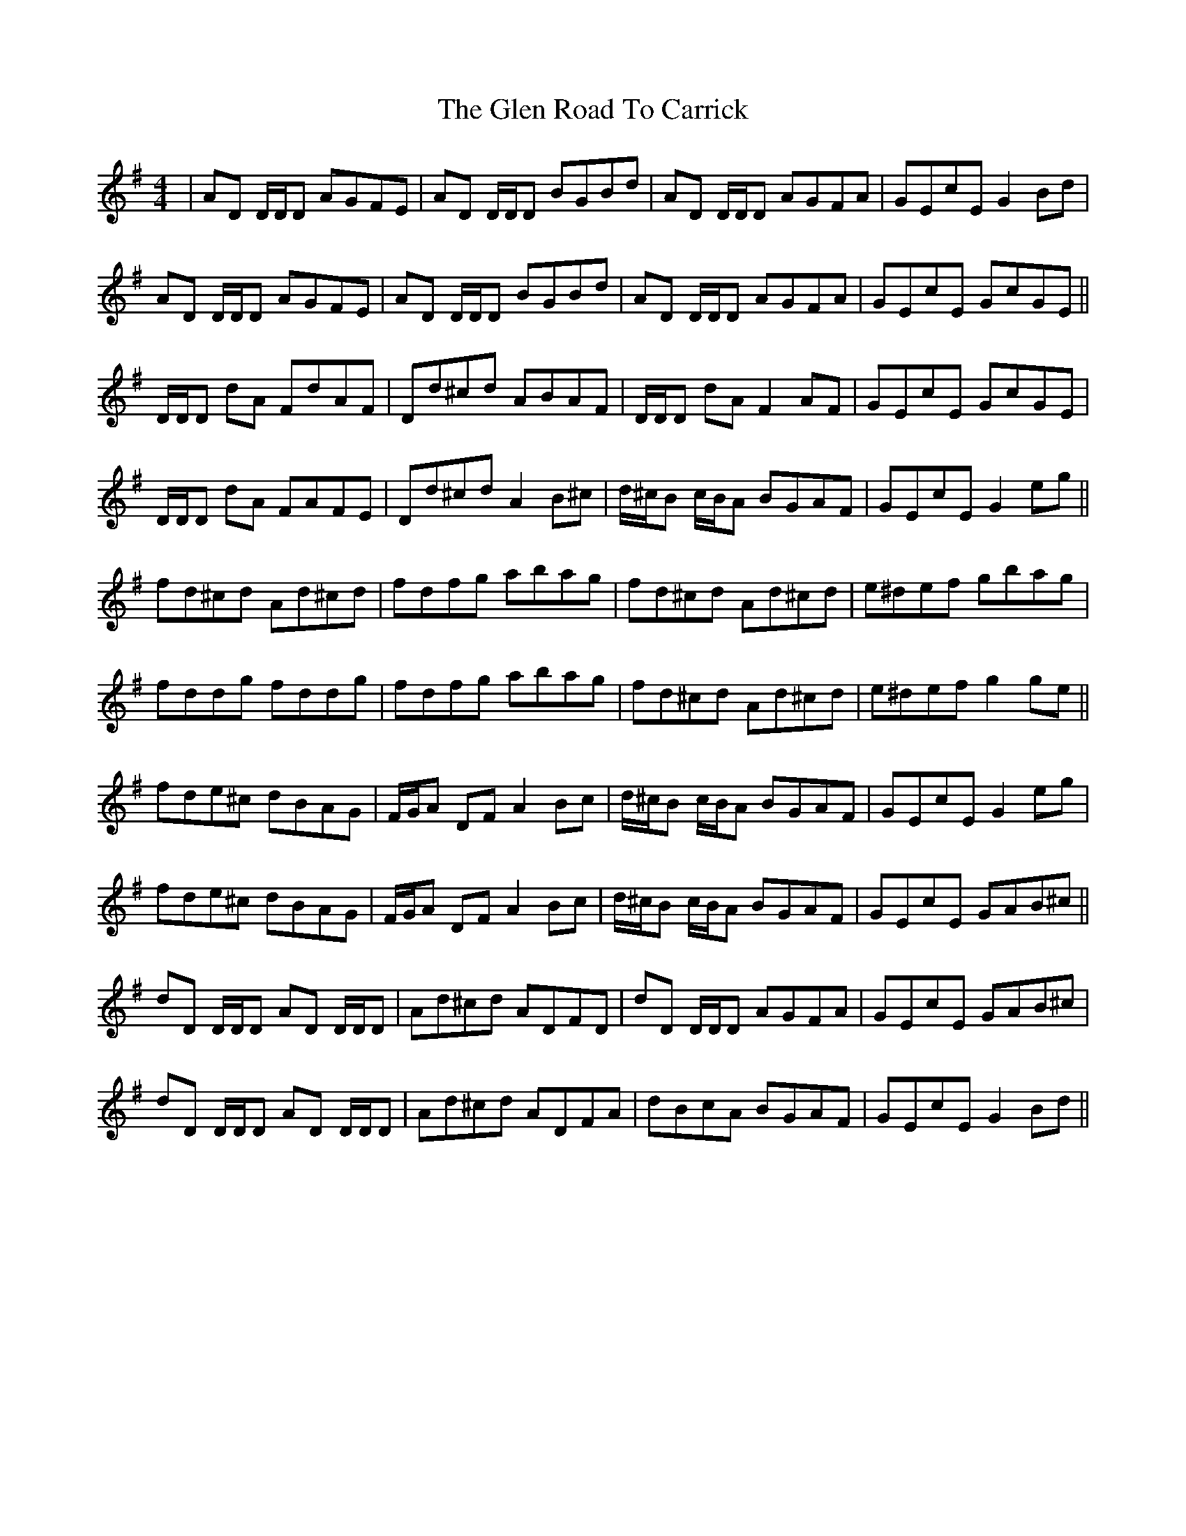 X: 15456
T: Glen Road To Carrick, The
R: reel
M: 4/4
K: Dmixolydian
|AD D/D/D AGFE|AD D/D/D BGBd|AD D/D/D AGFA|GEcE G2 Bd|
AD D/D/D AGFE|AD D/D/D BGBd|AD D/D/D AGFA|GEcE GcGE||
D/D/D dA FdAF|Dd^cd ABAF|D/D/D dA F2AF|GEcE GcGE|
D/D/D dA FAFE|Dd^cd A2 B^c|d/^c/B c/B/A BGAF|GEcE G2 eg||
fd^cd Ad^cd|fdfg abag|fd^cd Ad^cd|e^def gbag|
fddg fddg|fdfg abag|fd^cd Ad^cd|e^def g2 ge||
fde^c dBAG|F/G/A DF A2 Bc|d/^c/B c/B/A BGAF|GEcE G2 eg|
fde^c dBAG|F/G/A DF A2 Bc|d/^c/B c/B/A BGAF|GEcE GAB^c||
dD D/D/D AD D/D/D|Ad^cd ADFD|dD D/D/D AGFA|GEcE GAB^c|
dD D/D/D AD D/D/D|Ad^cd ADFA|dBcA BGAF|GEcE G2 Bd||

